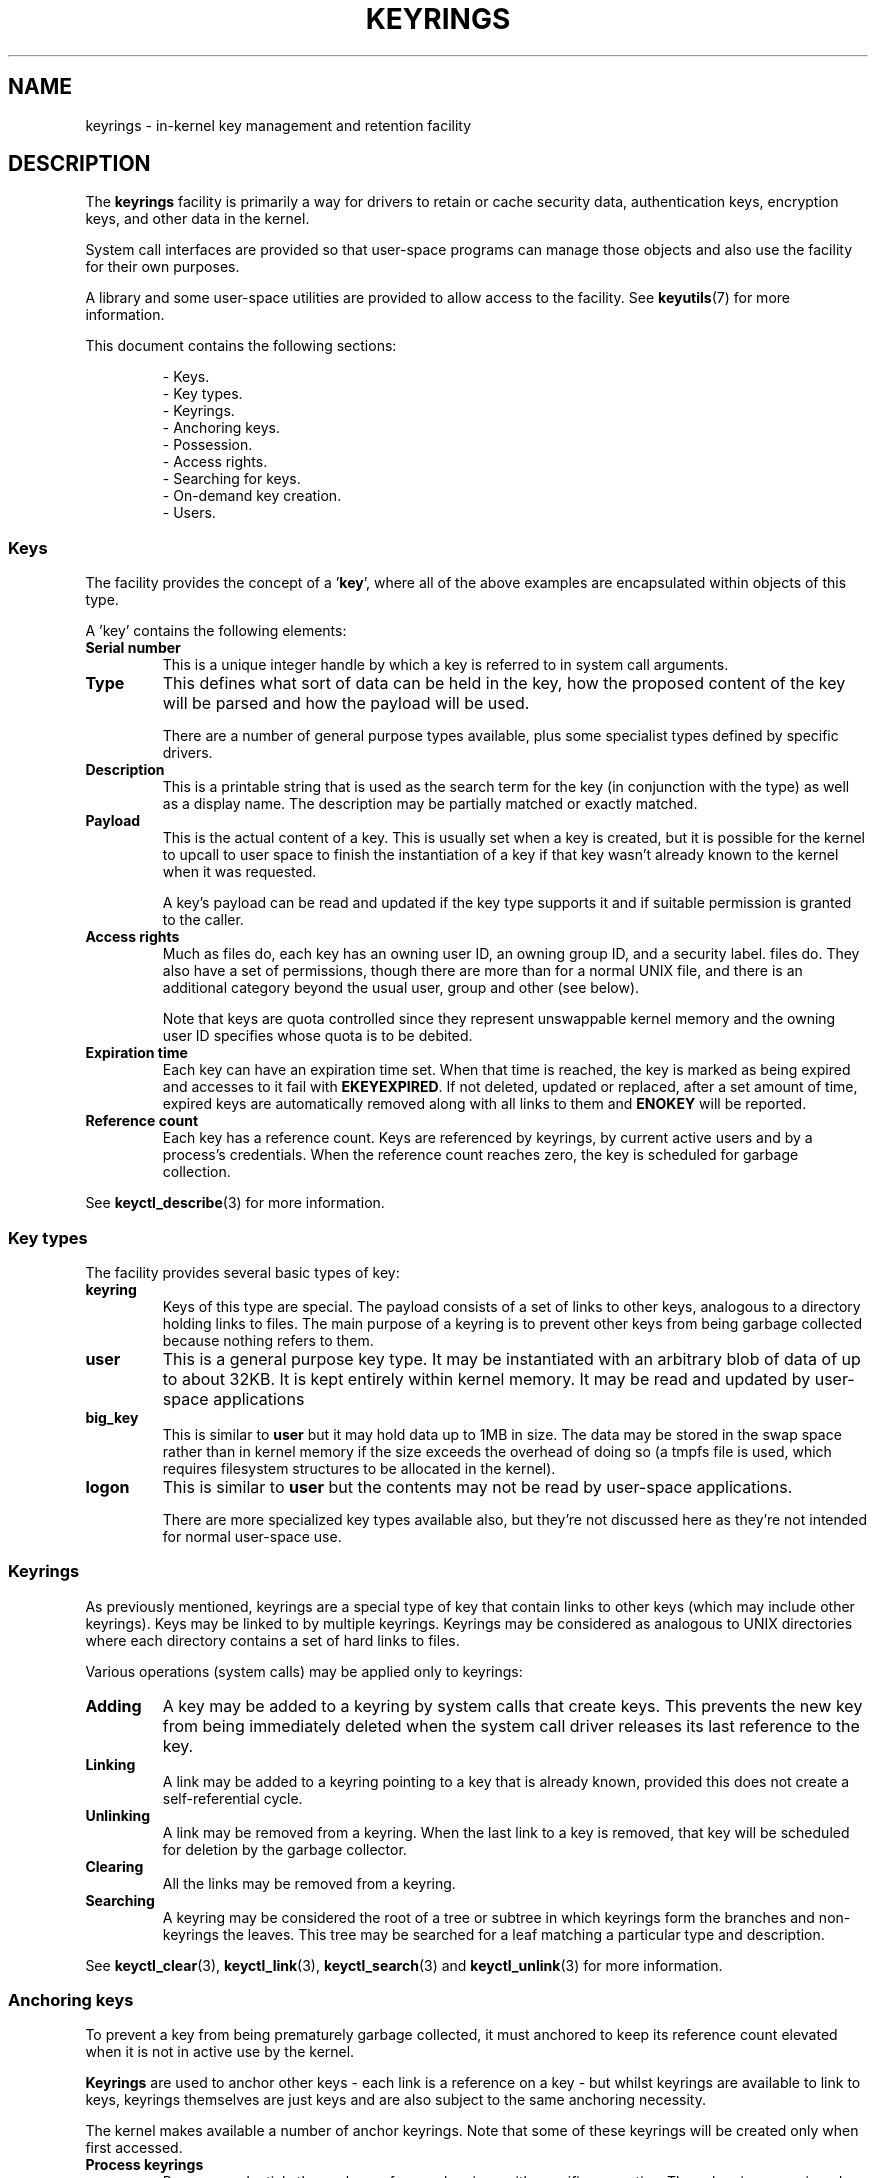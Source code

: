 .\"
.\" Copyright (C) 2014 Red Hat, Inc. All Rights Reserved.
.\" Written by David Howells (dhowells@redhat.com)
.\"
.\" %%%LICENSE_START(GPLv2+_SW_ONEPARA)
.\" This program is free software; you can redistribute it and/or
.\" modify it under the terms of the GNU General Public Licence
.\" as published by the Free Software Foundation; either version
.\" 2 of the Licence, or (at your option) any later version.
.\" %%%LICENSE_END
.\"
.TH KEYRINGS 7 2016-11-01 Linux "Linux Programmer's Manual"
.SH NAME
keyrings \- in-kernel key management and retention facility
.SH DESCRIPTION
The
.B keyrings
facility is primarily a way for drivers to retain or cache security data,
authentication keys, encryption keys, and other data in the kernel.
.P
System call interfaces are provided so that user-space programs can manage those
objects and also use the facility for their own purposes.
.P
A library and some user-space utilities are provided to allow access to the
facility.
See
.BR keyutils (7)
for more information.
.P
This document contains the following sections:
.P
.RS
- Keys.
.br
- Key types.
.br
- Keyrings.
.br
- Anchoring keys.
.br
- Possession.
.br
- Access rights.
.br
- Searching for keys.
.br
- On-demand key creation.
.br
- Users.
.br
.\"""""""""""""""""""""""""""""""""""""""""""""""""""""""""""""""""""""""""""""
.SS Keys
The facility provides the concept of a '\fBkey\fR', where all of the above
examples are encapsulated within objects of this type.
.P
A 'key' contains the following elements:
.IP "\fBSerial number\fR"
This is a unique integer handle by which a key is referred to in system call
arguments.
.IP "\fBType\fR"
This defines what sort of data can be held in the key,
how the proposed content of the key will be parsed and
how the payload will be used.
.IP
There are a number of general purpose types available, plus some specialist
types defined by specific drivers.
.IP "\fBDescription\fR"
This is a printable string that is used as the search term for the key (in
conjunction with the type) as well as a display name.
The description may be partially matched or exactly matched.
.IP "\fBPayload\fR"
This is the actual content of a key.
This is usually set when a key is created,
but it is possible for the kernel to upcall to user space to finish the
instantiation of a key if that key wasn't already known to the kernel
when it was requested.
.IP
A key's payload can be read and updated if the key type supports it and if
suitable permission is granted to the caller.
.IP "\fBAccess rights\fR"
Much as files do,
each key has an owning user ID, an owning group ID, and a security label.
files do.
They also have a set of permissions,
though there are more than for a normal UNIX file,
and there is an additional category beyond the usual user,
group and other (see below).
.IP
Note that keys are quota controlled since they represent unswappable kernel
memory and the owning user ID specifies whose quota is to be debited.
.IP "\fBExpiration time\fR"
Each key can have an expiration time set.
When that time is reached,
the key is marked as being expired and accesses to it fail with
.BR EKEYEXPIRED .
If not deleted, updated or replaced, after a set amount of time,
expired keys are
automatically removed along with all links to them and
.B ENOKEY
will be reported.
.IP "\fBReference count\fR"
Each key has a reference count.
Keys are referenced by keyrings, by current active users
and by a process's credentials.
When the reference count reaches zero,
the key is scheduled for garbage collection.
.P
See
.BR keyctl_describe (3)
for more information.
.\"""""""""""""""""""""""""""""""""""""""""""""""""""""""""""""""""""""""""""""
.SS Key types
The facility provides several basic types of key:
.IP "\fBkeyring\fR"
Keys of this type are special.
The payload consists of a set of links to other
keys, analogous to a directory holding links to files.
The main purpose of a keyring is to prevent other keys from
being garbage collected because nothing refers to them.
.IP "\fBuser\fR"
This is a general purpose key type.
It may be instantiated with an arbitrary blob of data of up to about 32KB.
It is kept entirely within kernel memory.
It may be read and updated by user-space applications
.IP "\fBbig_key\fR"
This is similar to \fBuser\fR but it may hold data up to 1MB in size.
The data may be stored in the swap space rather than in kernel memory
if the size exceeds the overhead of doing so
(a tmpfs file is used, which requires filesystem structures
to be allocated in the kernel).
.IP "\fBlogon\fR"
This is similar to \fBuser\fR but the contents may not be read by
user-space applications.

There are more specialized key types available also, but they're not discussed
here as they're not intended for normal user-space use.
.\"""""""""""""""""""""""""""""""""""""""""""""""""""""""""""""""""""""""""""""
.SS Keyrings
As previously mentioned, keyrings are a special type of key that contain links
to other keys (which may include other keyrings).
Keys may be linked to by multiple keyrings.
Keyrings may be considered as analogous to UNIX directories
where each directory contains a set of hard links to files.
.P
Various operations (system calls) may be applied only to keyrings:
.IP "\fBAdding\fR"
A key may be added to a keyring by system calls that create keys.
This prevents the new key from being immediately deleted
when the system call driver releases its last reference to the key.
.IP "\fBLinking\fR"
A link may be added to a keyring pointing to a key that is already known,
provided this does not create a self-referential cycle.
.IP "\fBUnlinking\fR"
A link may be removed from a keyring.
When the last link to a key is removed,
that key will be scheduled for deletion by the garbage collector.
.IP "\fBClearing\fR"
All the links may be removed from a keyring.
.IP "\fBSearching\fR"
A keyring may be considered the root of a tree or subtree in which keyrings
form the branches and non-keyrings the leaves.
This tree may be searched for a leaf matching
a particular type and description.
.P
See
.BR keyctl_clear (3),
.BR keyctl_link (3),
.BR keyctl_search (3)
and
.BR keyctl_unlink (3)
for more information.
.\"""""""""""""""""""""""""""""""""""""""""""""""""""""""""""""""""""""""""""""
.SS Anchoring keys
To prevent a key from being prematurely garbage collected,
it must anchored to keep its reference count elevated
when it is not in active use by the kernel.
.P
\fBKeyrings\fR are used to anchor other keys - each link is a reference on a
key - but whilst keyrings are available to link to keys, keyrings themselves
are just keys and are also subject to the same anchoring necessity.
.P
The kernel makes available a number of anchor keyrings.
Note that some of these keyrings will be created only when first accessed.
.IP "\fBProcess keyrings\fR"
Process credentials themselves reference keyrings with specific semantics.
These keyrings are pinned as long as the set of credentials exists,
which is usually as long as the process exists.
.IP
There are three keyrings with different inheritance/sharing rules:
The
.BR session-keyring (7)
(inherited and shared by all child processes),
the
.BR process-keyring (7)
(shared by all threads in a process) and
the
.BR thread-keyring (7)
(specific to a particular thread).
.IP "\fBUser keyrings\fR"
Each UID known to the kernel has a record that contains two keyrings: The
.BR user-keyring (7)
and the
.BR user-session-keyring (7).
These exist for as long as the UID record in the kernel exists.
A link to the user keyring is placed in a new session keyring by
.BR pam_keyinit (8) 
when a new login session is initiated.
.IP "\fBPersistent keyrings\fR"
There is a
.BR persistent-keyring (7)
available to each UID known to the system.
It may persist beyond the life of the UID record previously mentioned,
but has an expiration time set such that it is automatically cleaned up
after a set time.
This, for example, permits cron scripts to use credentials left when the
user logs out.
.IP
Note that the expiration time is reset every time the persistent key is
requested.
.IP "\fBSpecial keyrings\fR"
There are special keyrings owned by the kernel that can anchor keys
for special purposes.
An example of this is the \fBsystem keyring\fR used for holding
encryption keys for module signature verification.
.IP
These are usually closed to direct alteration by user space.
.P
See
.BR thread-keyring (7),
.BR process-keyring (7),
.BR session-keyring (7),
.BR user-keyring (7),
.BR user-session-keyring (7),
and
.BR persistent-keyring (7)
for more information.
.\"""""""""""""""""""""""""""""""""""""""""""""""""""""""""""""""""""""""""""""
.SS Possession
The concept of '\fBpossession\fR' is important to understanding the keyrings
security model.
Whether a thread possesses a key is determined by the following rules:
.IP (1)
Any key or keyring that does not grant \fBSearch\fP permission to the caller is
\fIignored\fP in all the following rules.
.IP (2)
A thread \fIpossesses\fR its \fBsession\fR, \fBprocess\fR, and \fBthread\fR
keyrings directly because those are pointed to by its credentials.
.IP (3)
If a keyring is possessed, then any key it links to is \fIalso\fR possessed.
.IP (4)
If any key a keyring links to is itself a keyring, then rule (3) applies
\fIrecursively\fP.
.IP (5)
If a process is upcalled from the kernel to instantiate a key, then it also
possess's the \fIrequester's\fP keyrings as in rule (1) as if it were the
requester.
.P
Note that possession is not a fundamental property of a key,
but must rather be calculated each time it is needed.
.P
Possession is designed to allow setuid programs run from, say, a user's shell
to access the user's keys.
It also allows the prevention of access to keys
just on the basis of UID and GID matches.
.P
When it creates the session keyring,
.BR pam_keyinit (8)
adds a link to the user keyring,
thus making the user keyring and anything it contains possessed by default.
.\"""""""""""""""""""""""""""""""""""""""""""""""""""""""""""""""""""""""""""""
.SS Access rights
Each key has the following security-related attributes:
.P
.RS
- The owning user ID
.br
- The ID of a group that is permitted to access the key
.br
- A security label
.br
- A permissions mask
.RE
.P
The permissions mask is used to govern the following rights:
.IP \fBView\fR
If set, the attributes of a key may be read.
This includes the type,
description and access rights (excluding the security label).
.IP \fBRead\fR
If set, the payload of a key may be read and a list of the serial numbers to
which a keyring has links may be read.
.IP \fBWrite\fR
If set, the payload of a key may be updated, links may be added to or removed
from a keyring, a keyring may be cleared completely and a key may be revoked.
.IP \fBSearch\fR
If set, keyrings and subkeyrings may be searched and keys and keyrings may be
found by that search.
.IP \fBLink\fR
If set, an additional link may be made to a key from a keyring.
The initial link to a key when it is created doesn't require this permit.
.IP \fBSetattr\fR
If set, the ownership details on a key and its security label may be changed,
its expiration time may be set and it may be revoked.
.P
The permissions mask contains four sets of rights.
The first three sets are mutually exclusive.
One and only one will be in force at any one time.
In order of descending priority:
.IP \fBUser\fR
Used if the key's user ID matches the caller's \fBfsuid\fR.
.IP \fBGroup\fR
Used if the user ID didn't match and the key's group ID matches the caller's
\fBfsgid\fR or one of the caller's supplementary group list.
.IP \fBOther\fR
Used if neither the key's user ID nor group ID matched.
.P
The fourth set of rights is:
.IP \fBPossessor\fR
Used if a key is determined to be \fBpossessed\fR by the caller.
.P
The complete set of rights for a key is the set union of whichever
of the first three sets is selected plus the fourth
if the key is possessed.
.P
If any right is granted to a thread for a key, then that thread will see the
key listed in /proc/keys.
If no rights at all are granted, then that thread
can't even tell that the key exists.
.P
In addition to access rights, any active \fBLinux Security Module\fP may
prevent access to a key if its policy so dictates.
A key may be given a
security label or other attribute by the LSM which can be retrieved.
.P
See
.BR keyctl_chown (3),
.BR keyctl_describe (3),
.BR keyctl_get_security (3),
.BR keyctl_setperm (3)
and
.BR selinux (8)
for more information.
.\"""""""""""""""""""""""""""""""""""""""""""""""""""""""""""""""""""""""""""""
.SS Searching for keys
One of the key features of this facility is the ability to find a key that it
is retaining.
The
.BR request_key (2)
system call is the primary point of
access for user-space applications to find a key to use
(the kernel has something similar available).
.P
The search algorithm works as follows:
.IP (1)
The three process keyrings are searched in the following order: the thread
keyring if it exists, the process keyring if it exists and then either the
.BR session-keyring (7)
if it exists or the
.BR user-session-keyring (7)
if that exists.
.IP (2)
If the caller was a process that was invoked by the
.BR request_key (2)
upcall mechanism then the keyrings of the original caller of that
.BR request_key (2)
will be searched as well.
.IP (3)
Each keyring is searched first for a match, then the keyrings referred to by
that keyring are searched.
.IP (4)
If a matching key is found that is valid, then the search terminates and that
key is returned.
.IP (5)
If a matching key is found that has an error state attached, that error state
is noted and the search continues.
.IP (6)
If valid matching key is found,
then the first noted error state is returned or else \fBENOKEY\fR is returned.
.P
It is also possible to search a specific keyring, in which case only steps (3)
to (6) apply.
.P
See
.BR request_key (2)
and
.BR keyctl_search (3)
for more information.
.\"""""""""""""""""""""""""""""""""""""""""""""""""""""""""""""""""""""""""""""
.SS On-demand key creation
If a key cannot be found,
.BR request_key (2)
will, if given a
.I callout_info
argument, create a new key and then upcall to user space to
instantiate the key.
This allows keys to be created on an as-needed basis.
.P
Typically, this will involve the kernel forking and exec'ing
.BR request-key (8)
program, which will then execute the appropriate handler based on its
configuration.
.P
The handler is passed a special authorization key that allows it and only it to
instantiate the new key.
This is also used to permit searches performed by the
handler program to also search the requester's keyrings.
.P
See
.BR keyctl_assume_authority (3),
.BR keyctl_instantiate (3),
.BR keyctl_negate (3),
.BR keyctl_reject (3),
.BR request_key (2),
.BR request-key (8)
and
.BR request-key.conf (5)
for more information.
.\"""""""""""""""""""""""""""""""""""""""""""""""""""""""""""""""""""""""""""""
.SS Users
The facility has a number of users and usages, but is not limited to those
that already exist.
.P
In-kernel users of this facility include:
.IP "\fBNetwork filesystems - DNS\fR"
The kernel uses the upcall mechanism provided by the keys to upcall to
user space to do DNS lookups and then to cache the results.
.IP "\fBAF_RXRPC and kAFS - Authentication\fR"
The AF_RXRPC network protocol and the in-kernel AFS filesystem store the ticket
needed to do secured or encrypted traffic in keys.
These are then looked up by
network operations on AF_RXRPC and filesystem operations on kAFS.
.IP "\fBNFS - User ID mapping\fR"
The NFS filesystem uses keys to store foreign user ID to local user ID mapping.
.IP "\fBCIFS - Password\fR"
The CIFS filesystem uses keys to store passwords for accessing remote shares.
.IP "\fBModule verification\fR"
The kernel build process can be made to cryptographically sign modules.
That signature is then checked when a module is loaded.
.P
User-space users of this facility include:
.IP "\fBKerberos key storage\fR"
The MIT Kerberos 5 facility (libkrb5) can use keys to store authentication
tokens which can be made to be automatically cleaned up a set time after the
user last uses them, but until then permits them to hang around after the user
has logged out so that cron scripts can use them.
.\"""""""""""""""""""""""""""""""""""""""""""""""""""""""""""""""""""""""""""""
.SH SEE ALSO
.ad l
.nh
.BR keyutils (7),
.BR persistent\-keyring (7),
.BR process\-keyring (7),
.BR session\-keyring (7),
.BR thread\-keyring (7),
.BR user\-keyring (7),
.BR user\-session\-keyring (7),
.BR pam_keyinit (8)
